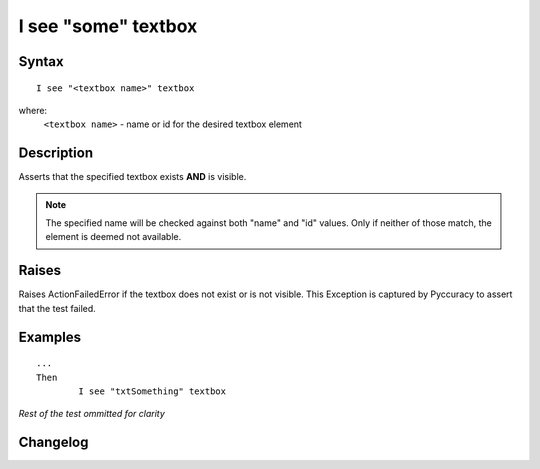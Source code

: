 ====================
I see "some" textbox
====================

Syntax
------
::

	I see "<textbox name>" textbox

where:
	``<textbox name>`` - name or id for the desired textbox element
	
Description
-----------
Asserts that the specified textbox exists **AND** is visible.

.. note::

   The specified name will be checked against both "name" and "id" values. Only if neither of those match, the element is deemed not available.


Raises
------
Raises ActionFailedError if the textbox does not exist or is not visible.
This Exception is captured by Pyccuracy to assert that the test failed.
	
Examples
--------
::

	...
	Then
		I see "txtSomething" textbox
	
*Rest of the test ommitted for clarity*

Changelog
---------
.. versionadded:: 0.2
   Textbox Is Visible action.